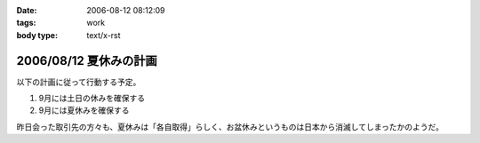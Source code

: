 :date: 2006-08-12 08:12:09
:tags: work
:body type: text/x-rst

=======================
2006/08/12 夏休みの計画
=======================

以下の計画に従って行動する予定。

1. 9月には土日の休みを確保する
2. 9月には夏休みを確保する

昨日会った取引先の方々も、夏休みは「各自取得」らしく、お盆休みというものは日本から消滅してしまったかのようだ。

.. :extend type: text/html
.. :extend:

